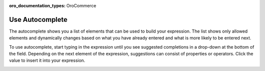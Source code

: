 :oro_documentation_types: OroCommerce

.. _user-guide--pricing--price-list-auto--autocomplete:

Use Autocomplete
================

The autocomplete shows you a list of elements that can be used to build your expression. The list shows only allowed elements and dynamically changes based on what you have already entered and what is more likely to be entered next.

To use autocomplete, start typing in the expression until you see suggested completions in a drop-down at the bottom of the field. Depending on the next element of the expression, suggestions can consist of properties or operators. Click the value to insert it into your expression.

.. image:: /user/img/sales/pricelist/product_assignment_rule.gif
   :alt: Illustrating the principles of building the expression


